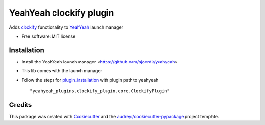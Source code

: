 ========================
YeahYeah clockify plugin
========================


.. image:: https://img.shields.io/pypi/v/yeahyeah_ad_plugin.svg
        :target: https://pypi.python.org/pypi/yeahyeah_ad_plugin

.. image:: https://img.shields.io/travis/sjoerdk/yeahyeah_ad_plugin.svg
        :target: https://travis-ci.org/sjoerdk/yeahyeah_ad_plugin

.. image:: https://readthedocs.org/projects/yeahyeah-ad-plugin/badge/?version=latest
        :target: https://yeahyeah-ad-plugin.readthedocs.io/en/latest/?badge=latest
        :alt: Documentation Status


.. image:: https://pyup.io/repos/github/sjoerdk/yeahyeah_ad_plugin/shield.svg
     :target: https://pyup.io/repos/github/sjoerdk/yeahyeah_ad_plugin/
     :alt: Updates



Adds clockify_ functionality to YeahYeah_ launch manager


* Free software: MIT license

Installation
------------
* Install the YeahYeah launch manager <https://github.com/sjoerdk/yeahyeah>
* This lib comes with the launch manager
* Follow the steps for plugin_installation_ with plugin path to yeahyeah::

    "yeahyeah_plugins.clockify_plugin.core.ClockifyPlugin"


Credits
-------

This package was created with Cookiecutter_ and the `audreyr/cookiecutter-pypackage`_ project template.

.. _Cookiecutter: https://github.com/audreyr/cookiecutter
.. _`audreyr/cookiecutter-pypackage`: https://github.com/audreyr/cookiecutter-pypackage

.. _clockify: https://github.com/sjoerdk/clockifyclient
.. _YeahYeah: https://github.com/sjoerdk/yeahyeah
.. _plugin_installation: https://yeahyeah.readthedocs.io/en/latest/plugins.html#plugin-installation